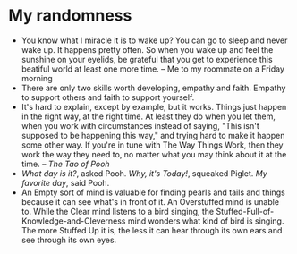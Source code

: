 * My randomness

- You know what I miracle it is to wake up? You can go to sleep and never wake
  up. It happens pretty often. So when you wake up and feel the sunshine on your
  eyelids, be grateful that you get to experience this beatiful world at least
  one more time. -- Me to my roommate on a Friday morning
- There are only two skills worth developing, empathy and faith. Empathy to
  support others and faith to support yourself.
- It's hard to explain, except by example, but it works. Things just happen in
  the right way, at the right time. At least they do when you let them, when you
  work with circumstances instead of saying, "This isn't supposed to be
  happening this way," and trying hard  to make it happen some other way. If
  you're in tune with The Way Things Work, then they work the way they need to,
  no matter what you may think about it at the time. -- /The Tao of Pooh/
- /What day is it?/, asked Pooh. /Why, it's Today!/, squeaked Piglet. /My
  favorite day/, said Pooh.
- An Empty sort of mind is valuable for finding pearls and tails and things
  because it can see what's in front of it. An Overstuffed mind is unable
  to. While the Clear mind listens to a bird singing, the
  Stuffed-Full-of-Knowledge-and-Cleverness mind wonders what kind of bird is
  singing. The more Stuffed Up it is, the less it can hear through its own ears
  and see through its own eyes. 
